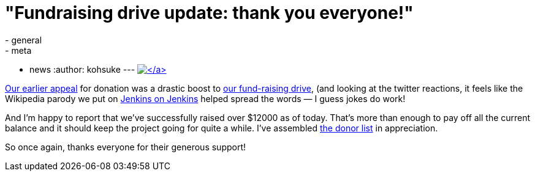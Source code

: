 = "Fundraising drive update: thank you everyone!"
:nodeid: 360
:created: 1324319410
:tags:
  - general
  - meta
  - news
:author: kohsuke
---
https://www.flickr.com/photos/colinzhu/321306018/[image:https://jenkins-ci.org/sites/default/files/gift.png[\]]

Our link:/content/holiday-appeal-please-help-jenkins-pay-project-expense[earlier appeal] for donation was a drastic boost to link:/donate/[our fund-raising drive], (and looking at the twitter reactions, it feels like the Wikipedia parody we put on https://ci.jenkins-ci.org/[Jenkins on Jenkins] helped spread the words &mdash; I guess jokes do work!

And I'm happy to report that we've successfully raised over $12000 as of today. That's more than enough to pay off all the current balance and it should keep the project going for quite a while. I've assembled https://wiki.jenkins.io/display/JENKINS/Donors[the donor list] in appreciation.

So once again, thanks everyone for their generous support!
